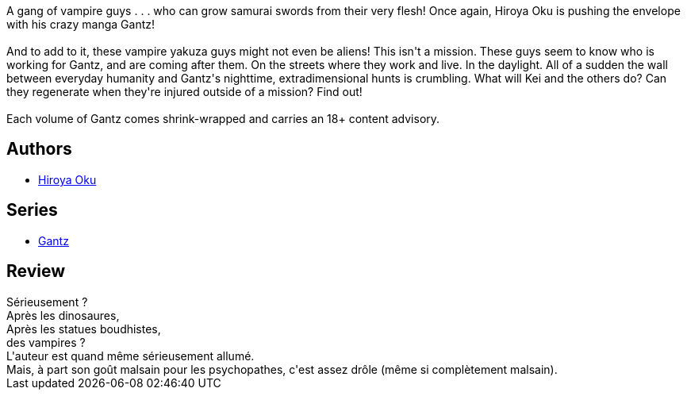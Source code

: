 :jbake-type: post
:jbake-status: published
:jbake-title: Gantz/14
:jbake-tags:  combat, vampires,_année_2014,_mois_mai,_note_3,rayon-bd,read
:jbake-date: 2014-05-25
:jbake-depth: ../../
:jbake-uri: goodreads/books/9781595825988.adoc
:jbake-bigImage: https://i.gr-assets.com/images/S/compressed.photo.goodreads.com/books/1403207609l/9707114._SX98_.jpg
:jbake-smallImage: https://i.gr-assets.com/images/S/compressed.photo.goodreads.com/books/1403207609l/9707114._SX50_.jpg
:jbake-source: https://www.goodreads.com/book/show/9707114
:jbake-style: goodreads goodreads-book

++++
<div class="book-description">
A gang of vampire guys . . . who can grow samurai swords from their very flesh! Once again, Hiroya Oku is pushing the envelope with his crazy manga Gantz!<br /><br />And to add to it, these vampire yakuza guys might not even be aliens! This isn't a mission. These guys seem to know who is working for Gantz, and are coming after them. On the streets where they work and live. In the daylight. All of a sudden the wall between everyday humanity and Gantz's nighttime, extradimensional hunts is crumbling. What will Kei and the others do? Can they regenerate when they're injured outside of a mission? Find out!<br /><br />Each volume of Gantz comes shrink-wrapped and carries an 18+ content advisory.
</div>
++++


## Authors
* link:../authors/304949.html[Hiroya Oku]

## Series
* link:../series/Gantz.html[Gantz]

## Review

++++
Sérieusement ?<br/>Après les dinosaures,<br/>Après les statues boudhistes,<br/>des vampires ?<br/>L'auteur est quand même sérieusement allumé.<br/>Mais, à part son goût malsain pour les psychopathes, c'est assez drôle (même si complètement malsain).
++++
